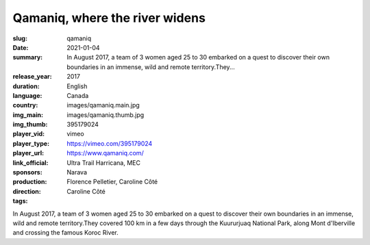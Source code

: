 Qamaniq, where the river widens
###############################

:slug: qamaniq
:date: 2021-01-04
:summary: In August 2017, a team of 3 women aged 25 to 30 embarked on a quest to discover their own boundaries in an immense, wild and remote territory.They...
:release_year: 2017
:duration: 
:language: English
:country: Canada
:img_main: images/qamaniq.main.jpg
:img_thumb: images/qamaniq.thumb.jpg
:player_vid: 395179024
:player_type: vimeo
:player_url: https://vimeo.com/395179024
:link_official: https://www.qamaniq.com/
:sponsors: Ultra Trail Harricana, MEC
:production: Narava
:direction: Florence Pelletier, Caroline Côté
:tags: Caroline Côté

In August 2017, a team of 3 women aged 25 to 30 embarked on a quest to discover their own boundaries in an immense, wild and remote territory.They covered 100 km in a few days through the Kuururjuaq National Park, along Mont d'Iberville and crossing the famous Koroc River.
